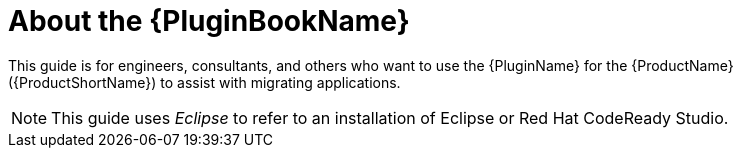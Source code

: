 // Module included in the following assemblies:
// * docs/plugin-guide/master.adoc
[id='about_plugin_guide_{context}']
= About the {PluginBookName}

This guide is for engineers, consultants, and others who want to use the {PluginName} for the {ProductName} ({ProductShortName}) to assist with migrating applications.

NOTE: This guide uses _Eclipse_ to refer to an installation of Eclipse or Red Hat CodeReady Studio.
